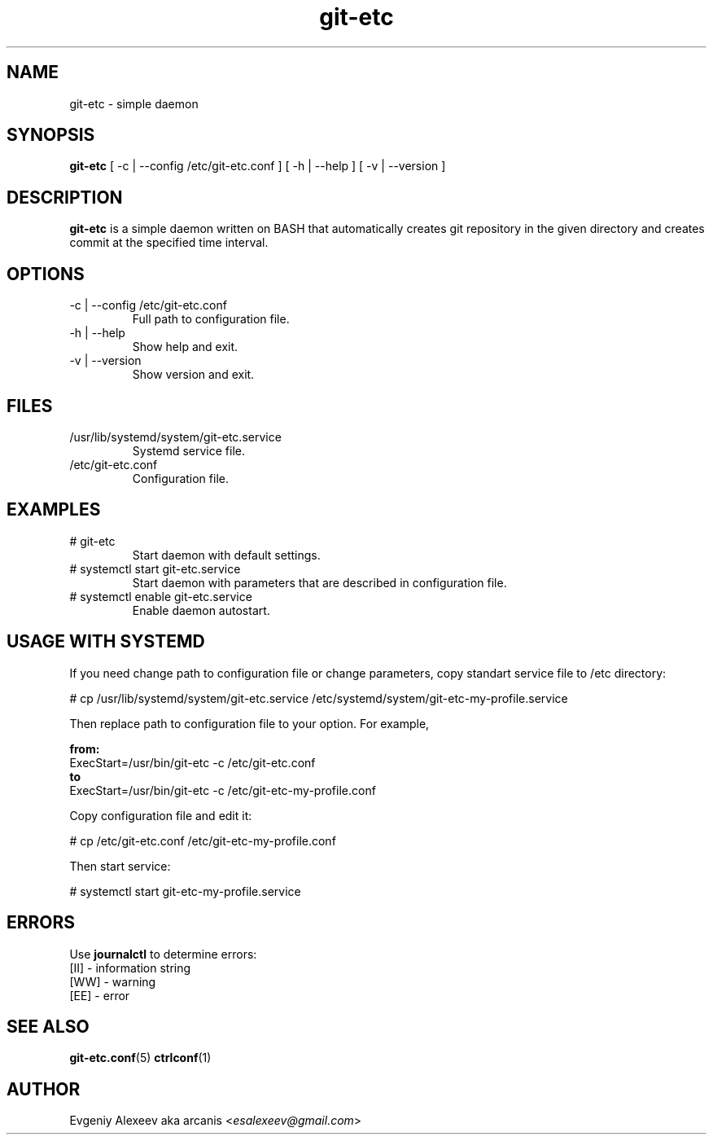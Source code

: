 .TH git-etc 1  "January 3, 2014" "version 2.3.0" "USER COMMANDS"
.SH NAME
git-etc - simple daemon
.SH SYNOPSIS
.B git-etc
[ -c | --config /etc/git-etc.conf ] [ -h | --help ] [ -v | --version ]
.SH DESCRIPTION
.B git-etc
is a simple daemon written on BASH that automatically creates git repository in the given directory and creates commit at the specified time interval.
.SH OPTIONS
.TP
-c | --config /etc/git-etc.conf
Full path to configuration file.
.TP
-h | --help
Show help and exit.
.TP
-v | --version
Show version and exit.
.SH FILES
.TP
/usr/lib/systemd/system/git-etc.service
Systemd service file.
.TP
/etc/git-etc.conf
Configuration file.
.SH EXAMPLES
.TP
# git-etc
Start daemon with default settings.
.TP
# systemctl start git-etc.service
Start daemon with parameters that are described in configuration file.
.TP
# systemctl enable git-etc.service
Enable daemon autostart.
.SH USAGE WITH SYSTEMD
If you need change path to configuration file or change parameters, copy standart service file to /etc directory:
.PP
.nf
# cp /usr/lib/systemd/system/git-etc.service /etc/systemd/system/git-etc-my-profile.service
.fi
.PP
Then replace path to configuration file to your option. For example,
.PP
.B from:
.nf
ExecStart=/usr/bin/git-etc -c /etc/git-etc.conf
.fi
.B to
.nf
ExecStart=/usr/bin/git-etc -c /etc/git-etc-my-profile.conf
.fi
.PP
Copy configuration file and edit it:
.PP
.nf
# cp /etc/git-etc.conf /etc/git-etc-my-profile.conf
.fi
.PP
Then start service:
.PP
.nf
# systemctl start git-etc-my-profile.service
.fi
.SH ERRORS
Use
.B journalctl
to determine errors:
.nf
  [II] - information string
  [WW] - warning
  [EE] - error
.fi
.SH SEE ALSO
.BR git-etc.conf (5)
.BR ctrlconf (1)
.SH AUTHOR
Evgeniy Alexeev aka arcanis <\fIesalexeev@gmail.com\fR>

